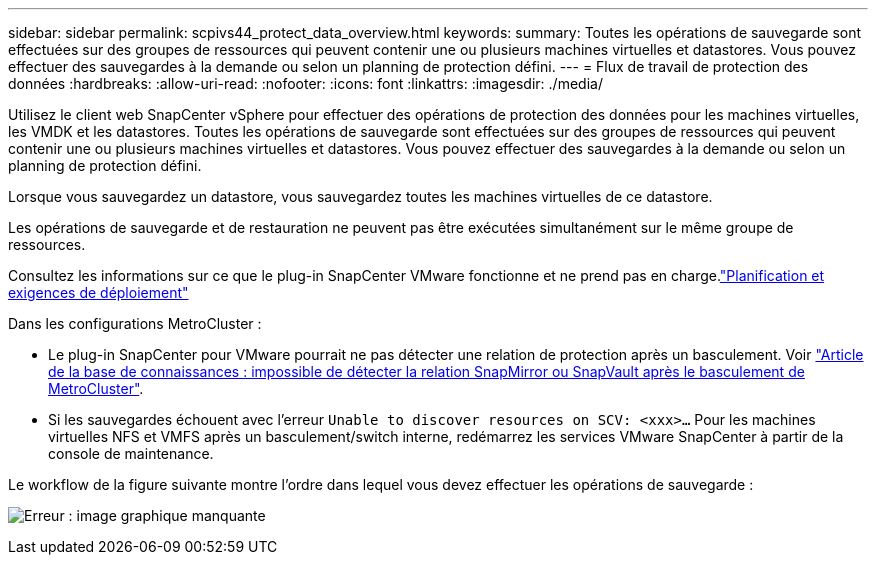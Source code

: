 ---
sidebar: sidebar 
permalink: scpivs44_protect_data_overview.html 
keywords:  
summary: Toutes les opérations de sauvegarde sont effectuées sur des groupes de ressources qui peuvent contenir une ou plusieurs machines virtuelles et datastores. Vous pouvez effectuer des sauvegardes à la demande ou selon un planning de protection défini. 
---
= Flux de travail de protection des données
:hardbreaks:
:allow-uri-read: 
:nofooter: 
:icons: font
:linkattrs: 
:imagesdir: ./media/


[role="lead"]
Utilisez le client web SnapCenter vSphere pour effectuer des opérations de protection des données pour les machines virtuelles, les VMDK et les datastores. Toutes les opérations de sauvegarde sont effectuées sur des groupes de ressources qui peuvent contenir une ou plusieurs machines virtuelles et datastores. Vous pouvez effectuer des sauvegardes à la demande ou selon un planning de protection défini.

Lorsque vous sauvegardez un datastore, vous sauvegardez toutes les machines virtuelles de ce datastore.

Les opérations de sauvegarde et de restauration ne peuvent pas être exécutées simultanément sur le même groupe de ressources.

Consultez les informations sur ce que le plug-in SnapCenter VMware fonctionne et ne prend pas en charge.link:scpivs44_deployment_planning_and_requirements.html["Planification et exigences de déploiement"]

Dans les configurations MetroCluster :

* Le plug-in SnapCenter pour VMware pourrait ne pas détecter une relation de protection après un basculement. Voir https://kb.netapp.com/Advice_and_Troubleshooting/Data_Protection_and_Security/SnapCenter/Unable_to_detect_SnapMirror_or_SnapVault_relationship_after_MetroCluster_failover["Article de la base de connaissances : impossible de détecter la relation SnapMirror ou SnapVault après le basculement de MetroCluster"^].
* Si les sauvegardes échouent avec l'erreur `Unable to discover resources on SCV: <xxx>…` Pour les machines virtuelles NFS et VMFS après un basculement/switch interne, redémarrez les services VMware SnapCenter à partir de la console de maintenance.


Le workflow de la figure suivante montre l'ordre dans lequel vous devez effectuer les opérations de sauvegarde :

image:scpivs44_image13.png["Erreur : image graphique manquante"]
